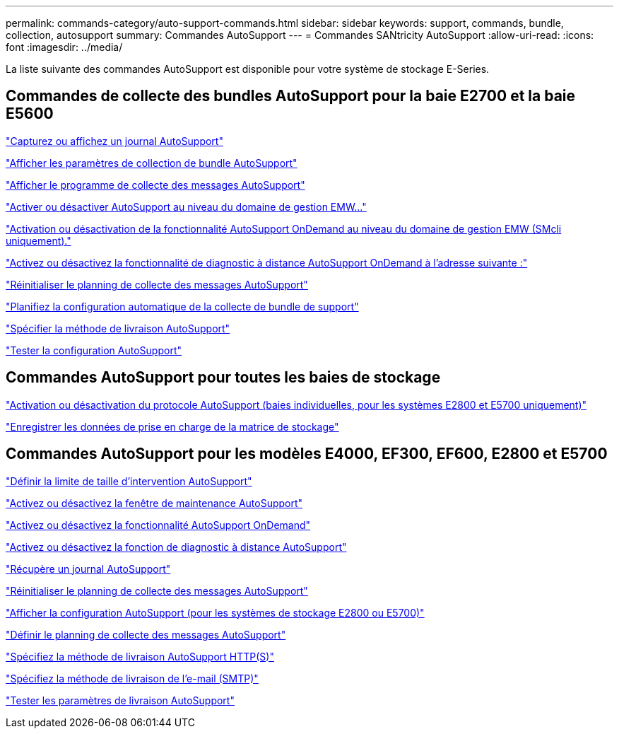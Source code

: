 ---
permalink: commands-category/auto-support-commands.html 
sidebar: sidebar 
keywords: support, commands, bundle, collection, autosupport 
summary: Commandes AutoSupport 
---
= Commandes SANtricity AutoSupport
:allow-uri-read: 
:icons: font
:imagesdir: ../media/


[role="lead"]
La liste suivante des commandes AutoSupport est disponible pour votre système de stockage E-Series.



== Commandes de collecte des bundles AutoSupport pour la baie E2700 et la baie E5600

link:../commands-a-z/smcli-autosupportlog.html["Capturez ou affichez un journal AutoSupport"]

link:../commands-a-z/smcli-autosupportconfig-show.html["Afficher les paramètres de collection de bundle AutoSupport"]

link:../commands-a-z/smcli-autosupportschedule-show.html["Afficher le programme de collecte des messages AutoSupport"]

link:../commands-a-z/smcli-enable-autosupportfeature.html["Activer ou désactiver AutoSupport au niveau du domaine de gestion EMW..."]

link:../commands-a-z/smcli-enable-disable-autosupportondemand.html["Activation ou désactivation de la fonctionnalité AutoSupport OnDemand au niveau du domaine de gestion EMW (SMcli uniquement)."]

link:../commands-a-z/smcli-enable-disable-autosupportremotediag.html["Activez ou désactivez la fonctionnalité de diagnostic à distance AutoSupport OnDemand à l'adresse suivante :"]

link:../commands-a-z/smcli-autosupportschedule-reset.html["Réinitialiser le planning de collecte des messages AutoSupport"]

link:../commands-a-z/smcli-supportbundle-schedule.html["Planifiez la configuration automatique de la collecte de bundle de support"]

link:../commands-a-z/smcli-autosupportconfig.html["Spécifier la méthode de livraison AutoSupport"]

link:../commands-a-z/smcli-autosupportconfig-test.html["Tester la configuration AutoSupport"]



== Commandes AutoSupport pour toutes les baies de stockage

link:../commands-a-z/enable-or-disable-autosupport-individual-arrays.html["Activation ou désactivation du protocole AutoSupport (baies individuelles, pour les systèmes E2800 et E5700 uniquement)"]

link:../commands-a-z/save-storagearray-supportdata.html["Enregistrer les données de prise en charge de la matrice de stockage"]



== Commandes AutoSupport pour les modèles E4000, EF300, EF600, E2800 et E5700

link:../commands-a-z/set-autosupport-dispatch-limit.html["Définir la limite de taille d'intervention AutoSupport"]

link:../commands-a-z/set-storagearray-autosupportmaintenancewindow.html["Activez ou désactivez la fenêtre de maintenance AutoSupport"]

link:../commands-a-z/set-storagearray-autosupportondemand.html["Activez ou désactivez la fonctionnalité AutoSupport OnDemand"]

link:../commands-a-z/set-storagearray-autosupportremotediag.html["Activez ou désactivez la fonction de diagnostic à distance AutoSupport"]

link:../commands-a-z/save-storagearray-autosupport-log.html["Récupère un journal AutoSupport"]

link:../commands-a-z/reset-storagearray-autosupport-schedule.html["Réinitialiser le planning de collecte des messages AutoSupport"]

link:../commands-a-z/show-storagearray-autosupport.html["Afficher la configuration AutoSupport (pour les systèmes de stockage E2800 ou E5700)"]

link:../commands-a-z/set-storagearray-autosupport-schedule.html["Définir le planning de collecte des messages AutoSupport"]

link:../commands-a-z/set-autosupport-https-delivery-method.html["Spécifiez la méthode de livraison AutoSupport HTTP(S)"]

link:../commands-a-z/set-email-smtp-delivery-method.html["Spécifiez la méthode de livraison de l'e-mail (SMTP)"]

link:../commands-a-z/start-storagearray-autosupport-deliverytest.html["Tester les paramètres de livraison AutoSupport"]
